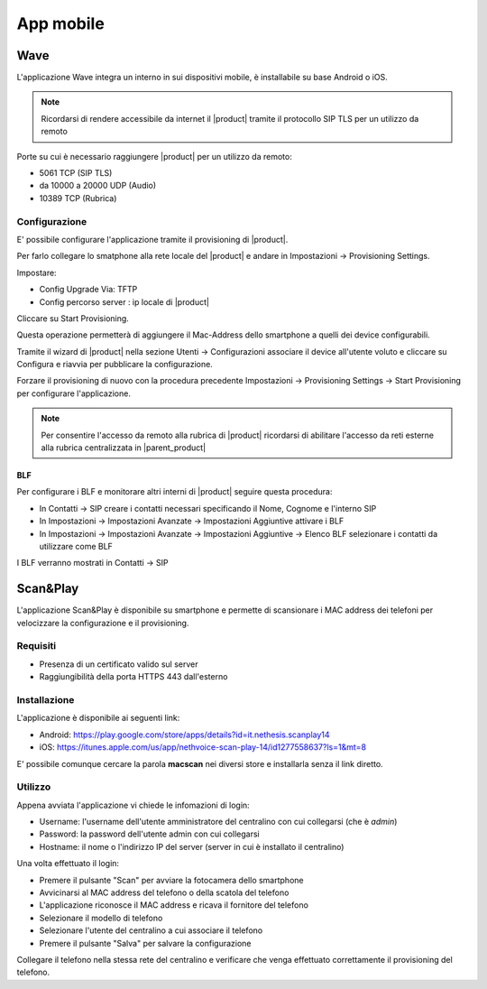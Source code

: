 ==========
App mobile
==========

.. _wave_mobile:

Wave
====

L'applicazione Wave integra un interno in sui dispositivi mobile, è installabile su base Android o iOS.


.. note:: Ricordarsi di rendere accessibile da internet il |product| tramite il protocollo SIP TLS per un utilizzo da remoto


Porte su cui  è necessario raggiungere |product| per un utilizzo da remoto:

- 5061 TCP (SIP TLS)
- da 10000 a 20000 UDP (Audio)
- 10389 TCP (Rubrica)


Configurazione
--------------

E' possibile configurare l'applicazione tramite il provisioning di |product|.

Per farlo collegare lo smatphone alla rete locale del |product| e andare in Impostazioni -> Provisioning Settings.

Impostare:

- Config Upgrade Via: TFTP
- Config percorso server : ip locale di |product|

Cliccare su Start Provisioning.

Questa operazione permetterà di aggiungere il Mac-Address dello smartphone a quelli dei device configurabili.

Tramite il wizard di |product| nella sezione Utenti -> Configurazioni associare il device all'utente voluto e cliccare su Configura e riavvia per pubblicare la configurazione.

Forzare il provisioning di nuovo con la procedura precedente Impostazioni -> Provisioning Settings -> Start Provisioning per configurare l'applicazione.

.. note:: Per consentire l'accesso da remoto alla rubrica di |product| ricordarsi di abilitare l'accesso da reti esterne alla rubrica centralizzata in |parent_product|


BLF
...

Per configurare i BLF e monitorare altri interni di |product| seguire questa procedura:

- In Contatti -> SIP creare i contatti necessari specificando il Nome, Cognome e l'interno SIP
- In Impostazioni -> Impostazioni Avanzate -> Impostazioni Aggiuntive attivare i BLF
- In Impostazioni -> Impostazioni Avanzate -> Impostazioni Aggiuntive -> Elenco BLF selezionare i contatti da utilizzare come BLF

I BLF verranno mostrati in Contatti -> SIP


Scan&Play
=========

.. _app_mobile:

L'applicazione Scan&Play è disponibile su smartphone e permette di scansionare i MAC address dei telefoni per velocizzare la configurazione e il provisioning.

Requisiti
---------

- Presenza di un certificato valido sul server
- Raggiungibilità della porta HTTPS 443 dall'esterno

Installazione
-------------

L'applicazione è disponibile ai seguenti link:

- Android: https://play.google.com/store/apps/details?id=it.nethesis.scanplay14
- iOS: https://itunes.apple.com/us/app/nethvoice-scan-play-14/id1277558637?ls=1&mt=8

E' possibile comunque cercare la parola **macscan** nei diversi store e installarla senza il link diretto.

Utilizzo
--------

Appena avviata l'applicazione vi chiede le infomazioni di login:

- Username: l'username dell'utente amministratore del centralino con cui collegarsi (che è `admin`)
- Password: la password dell'utente admin con cui collegarsi
- Hostname: il nome o l'indirizzo IP del server (server in cui è installato il centralino)

Una volta effettuato il login:

- Premere il pulsante "Scan" per avviare la fotocamera dello smartphone
- Avvicinarsi al MAC address del telefono o della scatola del telefono
- L'applicazione riconosce il MAC address e ricava il fornitore del telefono
- Selezionare il modello di telefono
- Selezionare l'utente del centralino a cui associare il telefono
- Premere il pulsante "Salva" per salvare la configurazione

Collegare il telefono nella stessa rete del centralino e verificare che venga effettuato correttamente il provisioning del telefono.

